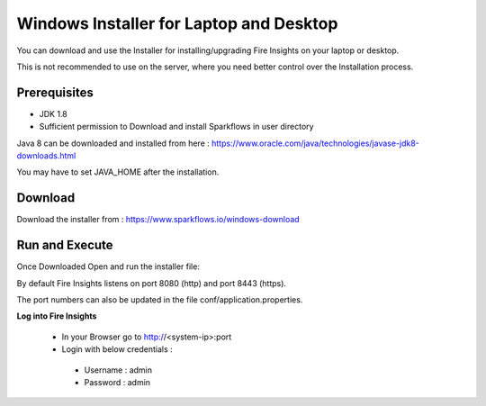 Windows Installer for Laptop and Desktop
====================================

You can download and use the Installer for installing/upgrading Fire Insights on your laptop or desktop.

This is not recommended to use on the server, where you need better control over the Installation process.

Prerequisites
-------------

- JDK 1.8
- Sufficient permission to Download and install Sparkflows in user directory

Java 8 can be downloaded and installed from here : https://www.oracle.com/java/technologies/javase-jdk8-downloads.html

You may have to set JAVA_HOME after the installation.


Download
--------

Download the installer from : https://www.sparkflows.io/windows-download


Run and Execute
-------

Once Downloaded Open and run the installer file::

  
By default Fire Insights listens on port 8080 (http) and port 8443 (https).

The port numbers can also be updated in the file conf/application.properties.


**Log into Fire Insights**

 - In your Browser go to http://<system-ip>:port

 -	Login with below credentials :
    - Username : admin
    - Password : admin
